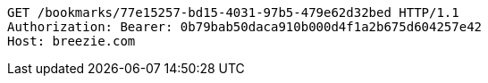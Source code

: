 [source,http,options="nowrap"]
----
GET /bookmarks/77e15257-bd15-4031-97b5-479e62d32bed HTTP/1.1
Authorization: Bearer: 0b79bab50daca910b000d4f1a2b675d604257e42
Host: breezie.com

----